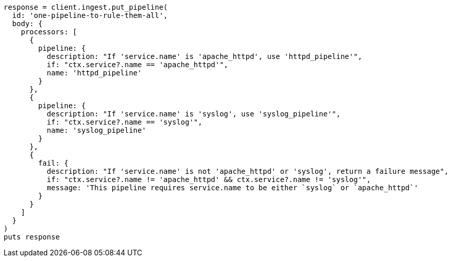 [source, ruby]
----
response = client.ingest.put_pipeline(
  id: 'one-pipeline-to-rule-them-all',
  body: {
    processors: [
      {
        pipeline: {
          description: "If 'service.name' is 'apache_httpd', use 'httpd_pipeline'",
          if: "ctx.service?.name == 'apache_httpd'",
          name: 'httpd_pipeline'
        }
      },
      {
        pipeline: {
          description: "If 'service.name' is 'syslog', use 'syslog_pipeline'",
          if: "ctx.service?.name == 'syslog'",
          name: 'syslog_pipeline'
        }
      },
      {
        fail: {
          description: "If 'service.name' is not 'apache_httpd' or 'syslog', return a failure message",
          if: "ctx.service?.name != 'apache_httpd' && ctx.service?.name != 'syslog'",
          message: 'This pipeline requires service.name to be either `syslog` or `apache_httpd`'
        }
      }
    ]
  }
)
puts response
----
